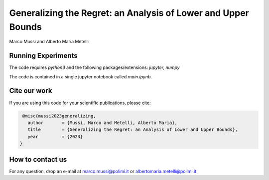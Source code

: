 **************************************************************
Generalizing the Regret: an Analysis of Lower and Upper Bounds
**************************************************************

Marco Mussi and Alberto Maria Metelli

Running Experiments
===================

The code requires *python3* and the following packages/extensions: *jupyter, numpy*

The code is contained in a single jupyter notebook called *main.ipynb*.


Cite our work
=============
If you are using this code for your scientific publications, please cite:

.. code:: bibtex

    @misc{mussi2023generalizing,
      author       = {Mussi, Marco and Metelli, Alberto Maria},
      title        = {Generalizing the Regret: an Analysis of Lower and Upper Bounds},
      year         = {2023}
   }

How to contact us
=================
For any question, drop an e-mail at marco.mussi@polimi.it or albertomaria.metelli@polimi.it

